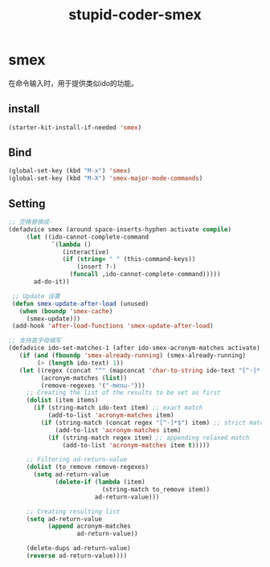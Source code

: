 #+TITLE: stupid-coder-smex

* smex
  在命令输入时，用于提供类似ido的功能。
** install  
  #+BEGIN_SRC emacs-lisp
  (starter-kit-install-if-needed 'smex)
  #+END_SRC
** Bind
   #+BEGIN_SRC emacs-lisp
   (global-set-key (kbd "M-x") 'smex)
   (global-set-key (kbd "M-X") 'smex-major-mode-commands)
   #+END_SRC
** Setting
   #+BEGIN_SRC emacs-lisp
   ;; 空格替换成-
   (defadvice smex (around space-inserts-hyphen activate compile)
        (let ((ido-cannot-complete-command 
               `(lambda ()
                  (interactive)
                  (if (string= " " (this-command-keys))
                      (insert ?-)
                    (funcall ,ido-cannot-complete-command)))))
          ad-do-it))

    ;; Update 设置
    (defun smex-update-after-load (unused)
      (when (boundp 'smex-cache)
        (smex-update)))
    (add-hook 'after-load-functions 'smex-update-after-load)

   ;; 支持首字母缩写
   (defadvice ido-set-matches-1 (after ido-smex-acronym-matches activate)
      (if (and (fboundp 'smex-already-running) (smex-already-running)
           (> (length ido-text) 1))
      (let ((regex (concat "^" (mapconcat 'char-to-string ido-text "[^-]*-")))
            (acronym-matches (list))
            (remove-regexes '("-menu-")))
        ;; Creating the list of the results to be set as first
        (dolist (item items)
          (if (string-match ido-text item) ;; exact match
              (add-to-list 'acronym-matches item)
            (if (string-match (concat regex "[^-]*$") item) ;; strict match
                (add-to-list 'acronym-matches item)
              (if (string-match regex item) ;; appending relaxed match
                  (add-to-list 'acronym-matches item t)))))

        ;; Filtering ad-return-value
        (dolist (to_remove remove-regexes)
          (setq ad-return-value
                (delete-if (lambda (item)
                             (string-match to_remove item))
                           ad-return-value)))

        ;; Creating resulting list
        (setq ad-return-value
              (append acronym-matches
                      ad-return-value))

        (delete-dups ad-return-value)
        (reverse ad-return-value))))
   #+END_SRC

